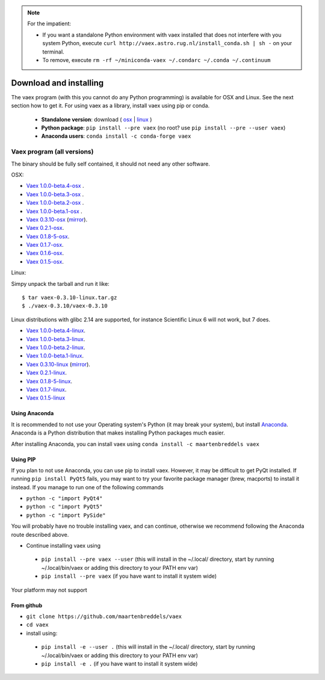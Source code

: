 .. _installing:

.. note::

    For the impatient:

    - If you want a standalone Python environment with vaex installed that does not interfere with you system Python, execute ``curl http://vaex.astro.rug.nl/install_conda.sh | sh -`` on your terminal.
    - To remove, execute ``rm -rf ~/miniconda-vaex ~/.condarc ~/.conda ~/.continuum``

Download and installing
=======================

The vaex program (with this you cannot do any Python programming) is available for OSX and Linux.
See the next section how to get it. For using vaex as a library, install vaex using pip or conda.

 * **Standalone version**: download ( `osx <//vaex.astro.rug.nl/program/vaex-1.0.0-beta.4-osx.zip>`_ | `linux <//vaex.astro.rug.nl/program/vaex-1.0.0-beta.4-linux.tar.gz>`_ )
 * **Python package**: ``pip install --pre vaex`` (no root? use ``pip install --pre --user vaex``)
 * **Anaconda users**: ``conda install -c conda-forge vaex``


.. _installing_from_binary:

Vaex program (all versions)
---------------------------

The binary should be fully self contained, it should not need any other software. 

OSX:
 
* `Vaex 1.0.0-beta.4-osx <//vaex.astro.rug.nl/program/vaex-1.0.0-beta.4-osx.zip>`_ .
* `Vaex 1.0.0-beta.3-osx <//vaex.astro.rug.nl/program/vaex-1.0.0-beta.3-osx.zip>`_ .
* `Vaex 1.0.0-beta.2-osx <//vaex.astro.rug.nl/program/vaex-1.0.0-beta.2-osx.zip>`_ .
* `Vaex 1.0.0-beta.1-osx <https://www.astro.rug.nl/~breddels/vaex/vaex-1.0.0-beta.1-osx.zip>`_ .
* `Vaex 0.3.10-osx <https://www.astro.rug.nl/~breddels/vaex/vaex-0.3.10-osx.zip>`_ (`mirror <https://github.com/maartenbreddels/vaex/releases/download/0.3.10/vaex-0.3.10-osx.zip>`_).
* `Vaex 0.2.1-osx <https://www.astro.rug.nl/~breddels/vaex/vaex-0.2.1-osx.zip>`_.
* `Vaex 0.1.8-5-osx <https://www.astro.rug.nl/~breddels/vaex/vaex-0.1.8-5-osx.zip>`_.
* `Vaex 0.1.7-osx <https://www.astro.rug.nl/~breddels/vaex/vaex-0.1.7-osx.zip>`_.
* `Vaex 0.1.6-osx <https://www.astro.rug.nl/~breddels/vaex/vaex-osx-0.1.6.zip>`_.
* `Vaex 0.1.5-osx <https://astrodrive.astro.rug.nl/public.php?service=files&t=a408a79bc2811920878fda861f615f2a>`_.

Linux:
	
Simpy unpack the tarball and run it like:

::
	
	$ tar vaex-0.3.10-linux.tar.gz
	$ ./vaex-0.3.10/vaex-0.3.10

Linux distributions with glibc 2.14 are supported, for instance Scientific Linux 6 will not work, but 7 does.

* `Vaex 1.0.0-beta.4-linux <//vaex.astro.rug.nl/program/vaex-1.0.0-beta.4-linux.tar.gz>`_.
* `Vaex 1.0.0-beta.3-linux <//vaex.astro.rug.nl/program/vaex-1.0.0-beta.3-linux.tar.gz>`_.
* `Vaex 1.0.0-beta.2-linux <//vaex.astro.rug.nl/program/vaex-1.0.0-beta.2-linux.tar.gz>`_.
* `Vaex 1.0.0-beta.1-linux <https://www.astro.rug.nl/~breddels/vaex/vaex-1.0.0-beta.1-linux.tar.gz>`_.
* `Vaex 0.3.10-linux <https://www.astro.rug.nl/~breddels/vaex/vaex-0.3.10-linux.tar.gz>`_ (`mirror <https://github.com/maartenbreddels/vaex/releases/download/0.3.10/vaex-0.3.10-linux.tar.gz>`_).
* `Vaex 0.2.1-linux <https://www.astro.rug.nl/~breddels/vaex/vaex-0.2.1-linux.tar.gz>`_.
* `Vaex 0.1.8-5-linux <https://www.astro.rug.nl/~breddels/vaex/vaex-0.1.8-5-linux.tar.gz>`_.
* `Vaex 0.1.7-linux <https://www.astro.rug.nl/~breddels/vaex/vaex-0.1.7-linux.tar.gz>`_.
* `Vaex 0.1.5-linux <https://astrodrive.astro.rug.nl/public.php?service=files&t=86be18567ca6327a903f7863787c4ebf>`_

.. _installing_from_source:


Using Anaconda
^^^^^^^^^^^^^^

It is recommended to not use your Operating system's Python (it may break your system), but install `Anaconda <http://continuum.io/downloads>`_. Anaconda is a Python distribution that makes installing Python packages much easier.

After installing Anaconda, you can install vaex using ``conda install -c maartenbreddels vaex``


Using PIP
^^^^^^^^^

If you plan to not use Anaconda, you can use pip to install vaex. However, it may be difficult to get PyQt installed. If running ``pip install PyQt5`` fails, you may want to try your favorite package manager (brew, macports) to install it instead. If you manage to run one of the following commands

* ``python -c "import PyQt4"``
* ``python -c "import PyQt5"``
* ``python -c "import PySide"``

You will probably have no trouble installing vaex, and can continue, otherwise we recommend following the Anaconda route described above.

* Continue installing vaex using

 * ``pip install --pre vaex --user`` (this will install in the ~/.local/ directory, start by running ~/.local/bin/vaex or adding this directory to your PATH env var)
 * ``pip install --pre vaex`` (if you have want to install it system wide)

Your platform may not support

From github
^^^^^^^^^^^
* ``git clone https://github.com/maartenbreddels/vaex``
* ``cd vaex``
* install using:

 * ``pip install -e --user .``  (this will install in the ~/.local/ directory, start by running ~/.local/bin/vaex or adding this directory to your PATH env var)
 * ``pip install -e .``  (if you have want to install it system wide)

